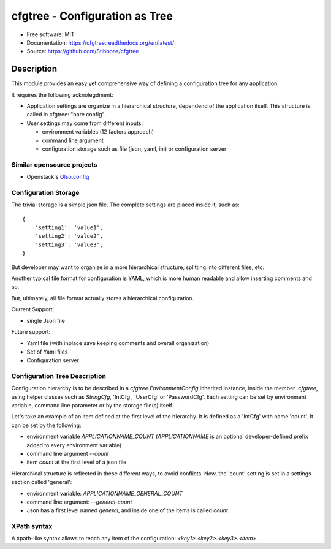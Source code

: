 ===============================
cfgtree - Configuration as Tree
===============================

.. image:: https://travis-ci.org/Stibbons/cfgtree.svg?branch=master
    :target: https://travis-ci.org/Stibbons/cfgtree
.. image:: https://readthedocs.org/projects/cfgtree/badge/?version=latest
   :target: http://cfgtree.readthedocs.io/en/latest/?badge=latest
   :alt: Documentation Status
.. image:: https://coveralls.io/repos/github/Stibbons/cfgtree/badge.svg
   :target: https://coveralls.io/github/Stibbons/cfgtree
.. image:: https://badge.fury.io/py/cfgtree.svg
   :target: https://pypi.python.org/pypi/cfgtree/
   :alt: Pypi package
.. image:: https://img.shields.io/badge/license-MIT-blue.svg
   :target: ./LICENSE
   :alt: MIT licensed

* Free software: MIT
* Documentation: https://cfgtree.readthedocs.org/en/latest/
* Source: https://github.com/Stibbons/cfgtree

Description
===========

This module provides an easy yet comprehensive way of defining a configuration tree
for any application.

It requires the following acknolegdment:

- Application settings are organize in a hierarchical structure, dependend of the application
  itself. This structure is called in cfgtree: "bare config".

- User settings may come from different inputs:

  - environment variables (12 factors approach)
  - command line argument
  - configuration storage such as file (json, yaml, ini) or configuration server

Similar opensource projects
---------------------------

* Openstack's `Olso.config <https://docs.openstack.org/oslo.config/latest/>`_

Configuration Storage
---------------------

The trivial storage is a simple json file. The complete settings are placed inside it, such as::

    {
        'setting1': 'value1',
        'setting2': 'value2',
        'setting3': 'value3',
    }

But developer may want to organize in a more hierarchical structure, splitting into different files,
etc.

Another typical file format for configuration is YAML, which is more human readable and allow
inserting comments and so.

But, ultimately, all file format actually stores a hierarchical configuration.

Current Support:

- single Json file

Future support:

- Yaml file (with inplace save keeping comments and overall organization)
- Set of Yaml files
- Configuration server

Configuration Tree Description
------------------------------

Configuration hierarchy is to be described in a `cfgtree.EnvironmentConfig` inherited instance,
inside the member `.cfgtree`, using helper classes such as `StringCfg`, 'IntCfg', 'UserCfg' or
'PasswordCfg'. Each setting can be set by environment variable, command line parameter or by
the storage file(s) itself.

Let's take an example of an item defined at the first level of the hierarchy. It is defined as a
'IntCfg' with name 'count'. It can be set by the following:

- environment variable `APPLICATIONNAME_COUNT` (`APPLICATIONNAME` is an optional developer-defined
  prefix added to every environment variable)
- command line argument `--count`
- item `count` at the first level of a json file

Hierarchical structure is reflected in these different ways, to avoid conflicts. Now, the 'count'
setting is set in a settings section called 'general':

- environment variable: `APPLICATIONNAME_GENERAL_COUNT`
- command line argument: `--general-count`
- Json has a first level named `general`, and inside one of the items is called `count`.

XPath syntax
------------

A xpath-like syntax allows to reach any item of the configuration: `<key1>.<key2>.<key3>.<item>`.
